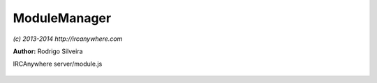 ModuleManager
=============

*(c) 2013-2014 http://ircanywhere.com*

**Author:** Rodrigo Silveira

IRCAnywhere server/module.js
 
 .. js:class:: ModuleManager.ModuleManager()

   Handles loading of modules.

   :returns: void

.. js:function:: ModuleManager.loadModule(moduleName)

   Loads a module by name. The name should be the name of the folder containing the module.

   :param string moduleName: Name of module to load.
   :returns: void

.. js:function:: ModuleManager.loadAllModules()

   Loads all modules.

   :returns: void

.. js:function:: ModuleManager.bindModule(module)

   Bind events and expose module to core functionality and vice versa

   :param object module: A valid module object returned from require()
   :returns: void